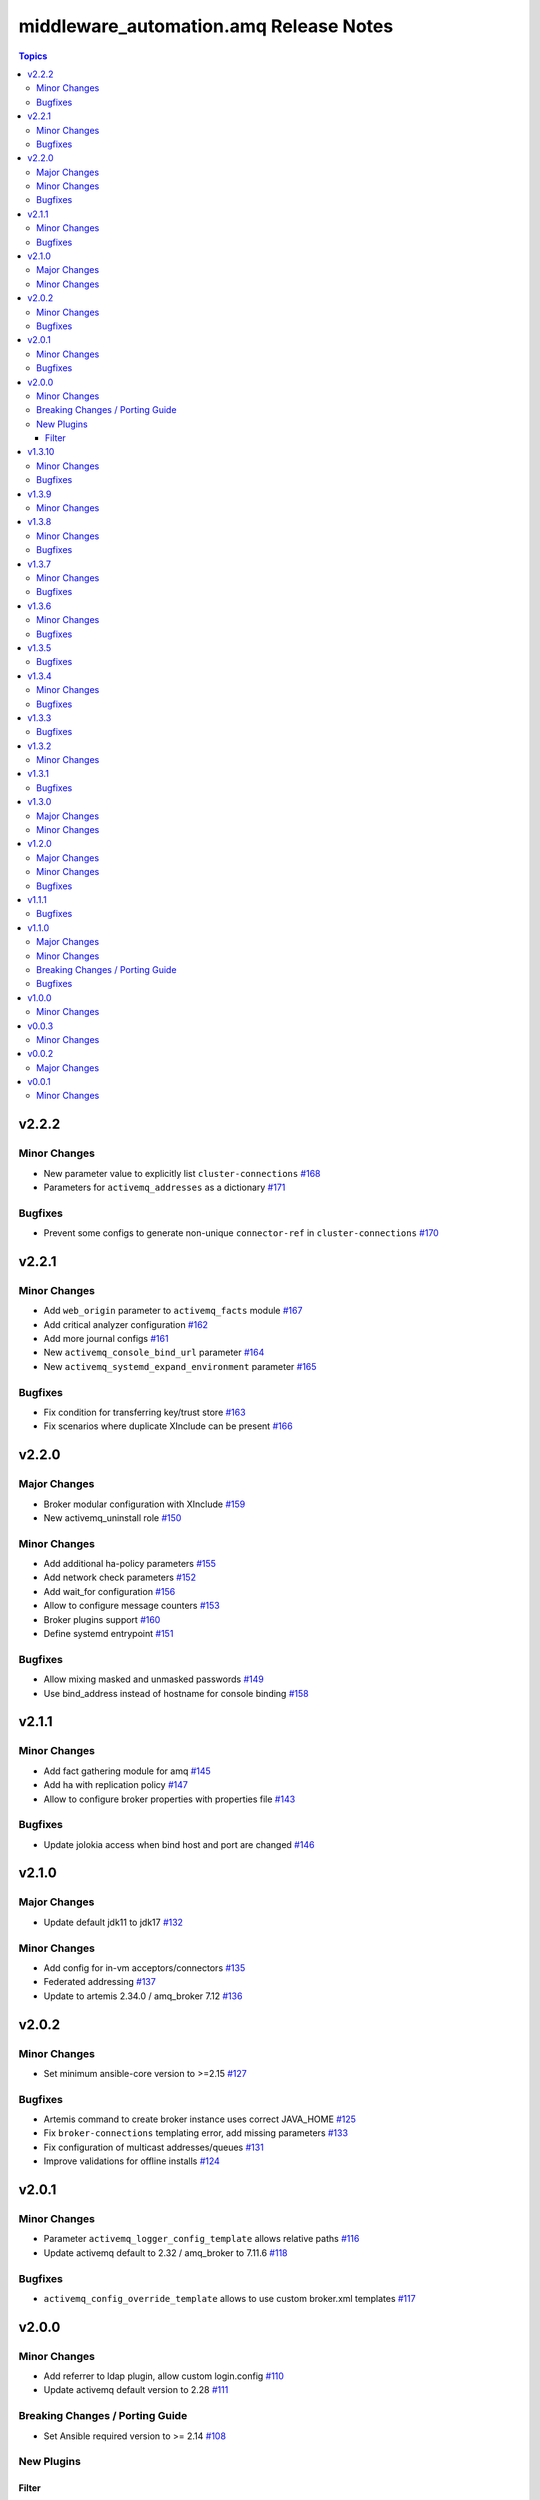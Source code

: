 ========================================
middleware\_automation.amq Release Notes
========================================

.. contents:: Topics

v2.2.2
======

Minor Changes
-------------

- New parameter value to explicitly list ``cluster-connections`` `#168 <https://github.com/ansible-middleware/amq/pull/168>`_
- Parameters for ``activemq_addresses`` as a dictionary `#171 <https://github.com/ansible-middleware/amq/pull/171>`_

Bugfixes
--------

- Prevent some configs to generate non-unique ``connector-ref`` in ``cluster-connections`` `#170 <https://github.com/ansible-middleware/amq/pull/170>`_

v2.2.1
======

Minor Changes
-------------

- Add ``web_origin`` parameter to ``activemq_facts`` module `#167 <https://github.com/ansible-middleware/amq/pull/167>`_
- Add critical analyzer configuration `#162 <https://github.com/ansible-middleware/amq/pull/162>`_
- Add more journal configs `#161 <https://github.com/ansible-middleware/amq/pull/161>`_
- New ``activemq_console_bind_url`` parameter `#164 <https://github.com/ansible-middleware/amq/pull/164>`_
- New ``activemq_systemd_expand_environment`` parameter `#165 <https://github.com/ansible-middleware/amq/pull/165>`_

Bugfixes
--------

- Fix condition for transferring key/trust store `#163 <https://github.com/ansible-middleware/amq/pull/163>`_
- Fix scenarios where duplicate XInclude can be present `#166 <https://github.com/ansible-middleware/amq/pull/166>`_

v2.2.0
======

Major Changes
-------------

- Broker modular configuration with XInclude `#159 <https://github.com/ansible-middleware/amq/pull/159>`_
- New activemq_uninstall role `#150 <https://github.com/ansible-middleware/amq/pull/150>`_

Minor Changes
-------------

- Add additional ha-policy parameters `#155 <https://github.com/ansible-middleware/amq/pull/155>`_
- Add network check parameters `#152 <https://github.com/ansible-middleware/amq/pull/152>`_
- Add wait_for configuration `#156 <https://github.com/ansible-middleware/amq/pull/156>`_
- Allow to configure message counters `#153 <https://github.com/ansible-middleware/amq/pull/153>`_
- Broker plugins support `#160 <https://github.com/ansible-middleware/amq/pull/160>`_
- Define systemd entrypoint `#151 <https://github.com/ansible-middleware/amq/pull/151>`_

Bugfixes
--------

- Allow mixing masked and unmasked passwords `#149 <https://github.com/ansible-middleware/amq/pull/149>`_
- Use bind_address instead of hostname for console binding `#158 <https://github.com/ansible-middleware/amq/pull/158>`_

v2.1.1
======

Minor Changes
-------------

- Add fact gathering module for amq `#145 <https://github.com/ansible-middleware/amq/pull/145>`_
- Add ha with replication policy `#147 <https://github.com/ansible-middleware/amq/pull/147>`_
- Allow to configure broker properties with properties file `#143 <https://github.com/ansible-middleware/amq/pull/143>`_

Bugfixes
--------

- Update jolokia access when bind host and port are changed `#146 <https://github.com/ansible-middleware/amq/pull/146>`_

v2.1.0
======

Major Changes
-------------

- Update default jdk11 to jdk17 `#132 <https://github.com/ansible-middleware/amq/pull/132>`_

Minor Changes
-------------

- Add config for in-vm acceptors/connectors `#135 <https://github.com/ansible-middleware/amq/pull/135>`_
- Federated addressing `#137 <https://github.com/ansible-middleware/amq/pull/137>`_
- Update to artemis 2.34.0 / amq_broker 7.12 `#136 <https://github.com/ansible-middleware/amq/pull/136>`_

v2.0.2
======

Minor Changes
-------------

- Set minimum ansible-core version to >=2.15 `#127 <https://github.com/ansible-middleware/amq/pull/127>`_

Bugfixes
--------

- Artemis command to create broker instance uses correct JAVA_HOME `#125 <https://github.com/ansible-middleware/amq/pull/125>`_
- Fix ``broker-connections`` templating error, add missing parameters `#133 <https://github.com/ansible-middleware/amq/pull/133>`_
- Fix configuration of multicast addresses/queues `#131 <https://github.com/ansible-middleware/amq/pull/131>`_
- Improve validations for offline installs `#124 <https://github.com/ansible-middleware/amq/pull/124>`_

v2.0.1
======

Minor Changes
-------------

- Parameter ``activemq_logger_config_template`` allows relative paths `#116 <https://github.com/ansible-middleware/amq/pull/116>`_
- Update activemq default to 2.32 / amq_broker to 7.11.6 `#118 <https://github.com/ansible-middleware/amq/pull/118>`_

Bugfixes
--------

- ``activemq_config_override_template`` allows to use custom broker.xml templates `#117 <https://github.com/ansible-middleware/amq/pull/117>`_

v2.0.0
======

Minor Changes
-------------

- Add referrer to ldap plugin, allow custom login.config `#110 <https://github.com/ansible-middleware/amq/pull/110>`_
- Update activemq default version to 2.28 `#111 <https://github.com/ansible-middleware/amq/pull/111>`_

Breaking Changes / Porting Guide
--------------------------------

- Set Ansible required version to >= 2.14 `#108 <https://github.com/ansible-middleware/amq/pull/108>`_

New Plugins
-----------

Filter
~~~~~~

- middleware_automation.amq.lists_mergeby - Merge two or more lists of dictionaries by a given attribute

v1.3.10
=======

Minor Changes
-------------

- Add LDAP plugin configuration to JAAS login.config `#96 <https://github.com/ansible-middleware/amq/pull/96>`_
- Add custom codec configurations for masked passwords `#95 <https://github.com/ansible-middleware/amq/pull/95>`_

Bugfixes
--------

- Ignore unwanted output from ``artemis mask`` command `#98 <https://github.com/ansible-middleware/amq/pull/98>`_

v1.3.9
======

Minor Changes
-------------

- Add parameters for ``global-max-size`` and ``global-max-messages`` `#92 <https://github.com/ansible-middleware/amq/pull/92>`_
- Add parameters to configure log4j2 rolling strategy `#94 <https://github.com/ansible-middleware/amq/pull/94>`_
- Default version for activemq updated to 2.21 `#93 <https://github.com/ansible-middleware/amq/pull/93>`_

v1.3.8
======

Minor Changes
-------------

- Update to connectors config (add parameter for NIC name selection) `#84 <https://github.com/ansible-middleware/amq/pull/84>`_

Bugfixes
--------

- Fix incorrectly defined default for ``amq_broker_logger_config_template`` `#86 <https://github.com/ansible-middleware/amq/pull/86>`_

v1.3.7
======

Minor Changes
-------------

- Allow to set arbitrary service user home_dir `#83 <https://github.com/ansible-middleware/amq/pull/83>`_

Bugfixes
--------

- Default java_home path uses alternatives `#82 <https://github.com/ansible-middleware/amq/pull/82>`_

v1.3.6
======

Minor Changes
-------------

- Set systemd unit to run with ``activemq_system_user`` user `#78 <https://github.com/ansible-middleware/amq/pull/78>`_

Bugfixes
--------

- Update logging facade config (by activemq version) `#76 <https://github.com/ansible-middleware/amq/pull/76>`_

v1.3.5
======

Bugfixes
--------

- Update package name for prometheus plugin class `#74 <https://github.com/ansible-middleware/amq/pull/74>`_

v1.3.4
======

Minor Changes
-------------

- Provide AMQP broker-connections configuration `#70 <https://github.com/ansible-middleware/amq/pull/70>`_
- Use middleware_automation.common xml plugin `#72 <https://github.com/ansible-middleware/amq/pull/72>`_

Bugfixes
--------

- Handle case when install zipfile root is not expected `#73 <https://github.com/ansible-middleware/amq/pull/73>`_

v1.3.3
======

Bugfixes
--------

- Restore wait_for_log string in live-only ha `#68 <https://github.com/ansible-middleware/amq/pull/68>`_

v1.3.2
======

Minor Changes
-------------

- Provide ha-policy implementation `#66 <https://github.com/ansible-middleware/amq/pull/66>`_

v1.3.1
======

Bugfixes
--------

- Avoid generating duplicated security-settings match elements `#65 <https://github.com/ansible-middleware/amq/pull/65>`_

v1.3.0
======

Major Changes
-------------

- Configuration pre-install validation against schema `#58 <https://github.com/ansible-middleware/amq/pull/58>`_

Minor Changes
-------------

- Remove dependency on community.general collection `#59 <https://github.com/ansible-middleware/amq/pull/59>`_
- Switch middleware_automation.redhat_csp_download for middleware_automation.common `#60 <https://github.com/ansible-middleware/amq/pull/60>`_

v1.2.0
======

Major Changes
-------------

- Type for ``activemq_cors_allow_origin`` changed from string to list of strings `#53 <https://github.com/ansible-middleware/amq/pull/53>`_

Minor Changes
-------------

- Add address/queue configuration `#51 <https://github.com/ansible-middleware/amq/pull/51>`_
- Add configuration parameters for journal `#43 <https://github.com/ansible-middleware/amq/pull/43>`_
- Add configuration variables for address settings `#49 <https://github.com/ansible-middleware/amq/pull/49>`_
- Add diverts configuration `#52 <https://github.com/ansible-middleware/amq/pull/52>`_
- Don't trigger restarts when config auto-refresh is enabled `#54 <https://github.com/ansible-middleware/amq/pull/54>`_
- New flags make systemd unit wait for activemq ports or logs `#50 <https://github.com/ansible-middleware/amq/pull/50>`_

Bugfixes
--------

- Add ``activemq_data_directory`` variable `#57 <https://github.com/ansible-middleware/amq/pull/57>`_
- Fix templating error when acceptors or connectors have a single parameter `#47 <https://github.com/ansible-middleware/amq/pull/47>`_
- Hide secrets from playbook output `#45 <https://github.com/ansible-middleware/amq/pull/45>`_

v1.1.1
======

Bugfixes
--------

- Add systemd RequiresMountsFor and unit custom template `#36 <https://github.com/ansible-middleware/amq/pull/36>`_
- Stop using ansible.builtin.command module arguments incompatible with ansible 2.14

v1.1.0
======

Major Changes
-------------

- Allow for listing roles for users. Specify security setting match address `#19 <https://github.com/ansible-middleware/amq/pull/19>`_
- Make variable ``activemq_shared_storage_path`` represent an absolute path `#21 <https://github.com/ansible-middleware/amq/pull/21>`_

Minor Changes
-------------

- Arbitrary acceptors configuration via ``activemq_acceptors`` variable `#30 <https://github.com/ansible-middleware/amq/pull/30>`_
- Arbitrary connectors configuration via ``activemq_connectors`` variable `#31 <https://github.com/ansible-middleware/amq/pull/31>`_
- Configuration for management role access `#29 <https://github.com/ansible-middleware/amq/pull/29>`_
- Variable to config controller download/offline directory `#18 <https://github.com/ansible-middleware/amq/pull/18>`_

Breaking Changes / Porting Guide
--------------------------------

- Rename role ``amq_broker`` to ``activemq`` `#26 <https://github.com/ansible-middleware/amq/pull/26>`_
- Rename variables prefix to ``activemq_`` `#11 <https://github.com/ansible-middleware/amq/pull/11>`_

Bugfixes
--------

- Add ``become_user`` to artemis commands `#17 <https://github.com/ansible-middleware/amq/pull/17>`_
- Correctly set etc path and allow cors config for jolokia `#24 <https://github.com/ansible-middleware/amq/pull/24>`_
- Implement idempotent user password hashes `#25 <https://github.com/ansible-middleware/amq/pull/25>`_
- Update ``activemq_java_opts`` to be same as activemq defaults `#20 <https://github.com/ansible-middleware/amq/pull/20>`_

v1.0.0
======

Minor Changes
-------------

- Configuration for users and roles `#7 <https://github.com/ansible-middleware/amq/pull/7>`_
- Perform artemis post-upgrade operations on existing instances `#8 <https://github.com/ansible-middleware/amq/pull/8>`_

v0.0.3
======

Minor Changes
-------------

- Add prometheus metrics export plugin `#6 <https://github.com/ansible-middleware/amq/pull/6>`_
- Add vars and template for logging configuration `#4 <https://github.com/ansible-middleware/amq/pull/4>`_
- Add vars for prometheus_jmx_exporter setup `#5 <https://github.com/ansible-middleware/amq/pull/5>`_

v0.0.2
======

Major Changes
-------------

- amq_broker: configuration of static cluster `#3 <https://github.com/ansible-middleware/amq/pull/3>`_

v0.0.1
======

Minor Changes
-------------

- Import artemis create configuration tasks `#1 <https://github.com/ansible-middleware/amq/pull/1>`_
